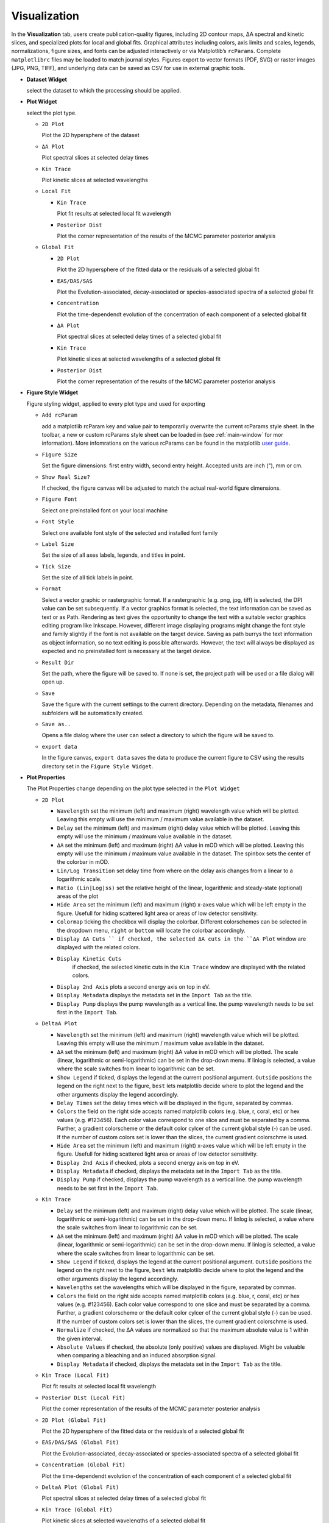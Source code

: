 Visualization
-------------

In the **Visualization** tab, users create publication-quality figures, including 2D contour maps, ΔA spectral and kinetic slices, and specialized plots for local and global fits. 
Graphical attributes including colors, axis limits and scales, legends, normalizations, figure sizes, and fonts can be adjusted interactively or via Matplotlib’s ``rcParams``. Complete ``matplotlibrc`` files may be loaded to match journal styles.  
Figures export to vector formats (PDF, SVG) or raster images (JPG, PNG, TIFF), and underlying data can be saved as CSV for use in external graphic tools.  

- **Dataset Widget**

  select the dataset to which the processing should be applied. 

- **Plot Widget**

  select the plot type. 

  - ``2D Plot``

    Plot the 2D hypersphere of the dataset

  - ``ΔA Plot``

    Plot spectral slices at selected delay times

  - ``Kin Trace``

    Plot kinetic slices at selected wavelengths 

  - ``Local Fit``

    - ``Kin Trace``

      Plot fit results at selected local fit wavelength 

    - ``Posterior Dist``

      Plot the corner representation of the results of the MCMC parameter posterior analysis

  - ``Global Fit``

    - ``2D Plot``

      Plot the 2D hypersphere of the fitted data or the residuals of a selected global fit

    - ``EAS/DAS/SAS``

      Plot the Evolution-associated, decay-associated or species-associated spectra of a selected global fit

    - ``Concentration``

      Plot the time-dependendt evolution of the concentration of each component of a selected global fit

    - ``ΔA Plot``
  
      Plot spectral slices at selected delay times of a selected global fit

  
    - ``Kin Trace``
  
      Plot kinetic slices at selected wavelengths of a selected global fit

    - ``Posterior Dist``

      Plot the corner representation of the results of the MCMC parameter posterior analysis

- **Figure Style Widget**

  Figure styling widget, applied to every plot type and used for exporting

  - ``Add rcParam``
  
    add a matplotlib rcParam key and value pair to temporarily overwrite the current rcParams style sheet. In the toolbar, a new or custom rcParams style sheet can be loaded in (see :ref:`main-window` for mor information). More infomrations on the various rcParams can be found in the matplotlib  `user guide <https://matplotlib.org/stable/users/explain/customizing.html>`_.

  - ``Figure Size``

    Set the figure dimensions: first entry width, second entry height. Accepted units are inch ("), mm or cm. 

  - ``Show Real Size?``

    If checked, the figure canvas will be adjusted to match the actual real-world figure dimensions.  

  - ``Figure Font``

    Select one preinstalled font on your local machine

  - ``Font Style``

    Select one available font style of the selected and installed font family

  - ``Label Size``

    Set the size of all axes labels, legends, and titles in point. 

  - ``Tick Size``

    Set the size of all tick labels in point.

  - ``Format``

    Select a vector graphic or rastergraphic format. If a rastergraphic (e.g. png, jpg, tiff) is selected, the DPI value can be set subsequently. If a vector graphics format is selected, the text information can be saved as text or as Path. Rendering as text gives the opportunity to change the text with a suitable vector graphics editing program like Inkscape. However, different image displaying programs might change the font style and family slightly if the font is not available on the target device. Saving as path burrys the text information as object information, so no text editing is possible afterwards. However, the text will always be displayed as expected and no preinstalled font is necessary at the target device. 

  - ``Result Dir``

    Set the path, where the figure will be saved to. If none is set, the project path will be used or a file dialog will open up. 

  - ``Save``

    Save the figure with the current settings to the current directory. Depending on the metadata, filenames and subfolders will be automatically created. 

  - ``Save as..``

    Opens a file dialog where the user can select a directory to which the figure will be saved to. 

  - ``export data``

    In the figure canvas, ``export data`` saves the data to produce the current figure to CSV using the results directory set in the ``Figure Style Widget``. 

- **Plot Properties**

  The Plot Properties change depending on the plot type selected in the ``Plot Widget``

  - ``2D Plot``

    - ``Wavelength``
      set the minimum (left) and maximum (right) wavelength value which will be plotted. Leaving this empty will use the minimum / maximum value available in the dataset. 

    - ``Delay``
      set the minimum (left) and maximum (right) delay value which will be plotted. Leaving this empty will use the minimum / maximum value available in the dataset. 

    - ``ΔA``
      set the minimum (left) and maximum (right) ΔA value in mOD which will be plotted. Leaving this empty will use the minimum / maximum value available in the dataset. The spinbox sets the center of the colorbar in mOD. 

    - ``Lin/Log Transition``
      set delay time from where on the delay axis changes from a linear to a logarithmic scale. 

    - ``Ratio (Lin|Log|ss)``
      set the relative height of the linear, logarithmic and steady-state (optional) areas of the plot

    - ``Hide Area``
      set the minimum (left) and maximum (right) x-axes value which will be left empty in the figure. Usefull for hiding scattered light area or areas of low detector sensitivity.

    - ``Colormap``
      ticking the checkbox will display the colorbar. Different colorschemes can be selected in the dropdown menu, ``right`` or ``bottom`` will locate the colorbar accordingly. 

    - ``Display ΔA Cuts ``
      if checked, the selected ΔA cuts in the ``ΔA Plot`` window are displayed with the related colors.

    - ``Display Kinetic Cuts``
       if checked, the selected kinetic cuts in the ``Kin Trace`` window are displayed with the related colors. 

    - ``Display 2nd Axis``
      plots a second energy axis on top in eV. 

    - ``Display Metadata``
      displays the metadata set in the ``Import Tab`` as the title.

    - ``Display Pump``
      displays the pump wavelength as a vertical line. the pump wavelength needs to be set first in the ``Import Tab``.


  - ``DeltaA Plot``

    - ``Wavelength``
      set the minimum (left) and maximum (right) wavelength value which will be plotted. Leaving this empty will use the minimum / maximum value available in the dataset. 

    - ``ΔA``
      set the minimum (left) and maximum (right) ΔA value in mOD which will be plotted. The scale (linear, logarithmic or semi-logarithmic) can be set in the drop-down menu. If linlog is selected, a value where the scale switches from linear to logarithmic can be set. 

    - ``Show Legend``
      if ticked, displays the legend at the current positional argument. ``Outside`` positions the legend on the right next to the figure, ``best`` lets matplotlib decide where to plot the legend and the other arguments display the legend accordingly. 

    - ``Delay Times``
      set the delay times which will be displayed in the figure, separated by commas. 

    - ``Colors``
      the field on the right side accepts named matplotlib colors (e.g. blue, r, coral, etc) or hex values (e.g. #123456). Each color value correspond to one slice and must be separated by a comma. Further, a gradient colorscheme or the default color cylcer of the current global style (-) can be used. If the number of custom colors set is lower than the slices, the current gradient colorschme is used.  

    - ``Hide Area``
      set the minimum (left) and maximum (right) x-axes value which will be left empty in the figure. Usefull for hiding scattered light area or areas of low detector sensitivity.

    - ``Display 2nd Axis``
      if checked, plots a second energy axis on top in eV. 

    - ``Display Metadata``
      if checked, displays the metadata set in the ``Import Tab`` as the title.

    - ``Display Pump``
      if checked, displays the pump wavelength as a vertical line. the pump wavelength needs to be set first in the ``Import Tab``.

  - ``Kin Trace``

    - ``Delay``
      set the minimum (left) and maximum (right) delay value which will be plotted. The scale (linear, logarithmic or semi-logarithmic) can be set in the drop-down menu. If linlog is selected, a value where the scale switches from linear to logarithmic can be set. 

    - ``ΔA``
      set the minimum (left) and maximum (right) ΔA value in mOD which will be plotted. The scale (linear, logarithmic or semi-logarithmic) can be set in the drop-down menu. If linlog is selected, a value where the scale switches from linear to logarithmic can be set. 

    - ``Show Legend``
      if ticked, displays the legend at the current positional argument. ``Outside`` positions the legend on the right next to the figure, ``best`` lets matplotlib decide where to plot the legend and the other arguments display the legend accordingly. 

    - ``Wavelengths``
      set the wavelengths which will be displayed in the figure, separated by commas. 

    - ``Colors``
      the field on the right side accepts named matplotlib colors (e.g. blue, r, coral, etc) or hex values (e.g. #123456). Each color value correspond to one slice and must be separated by a comma. Further, a gradient colorscheme or the default color cylcer of the current global style (-) can be used. If the number of custom colors set is lower than the slices, the current gradient colorschme is used.  

    - ``Normalize``
      if checked, the ΔA values are normalized so that the maximum absolute value is 1 within the given interval. 

    - ``Absolute Values``
      if checked, the absolute (only positive) values are displayed. Might be valuable when comparing a bleaching and an induced absorption signal. 

    - ``Display Metadata``
      if checked, displays the metadata set in the ``Import Tab`` as the title.


  - ``Kin Trace (Local Fit)``

    Plot fit results at selected local fit wavelength 

  - ``Posterior Dist (Local Fit)``

    Plot the corner representation of the results of the MCMC parameter posterior analysis

  - ``2D Plot (Global Fit)``

    Plot the 2D hypersphere of the fitted data or the residuals of a selected global fit

  - ``EAS/DAS/SAS (Global Fit)``

    Plot the Evolution-associated, decay-associated or species-associated spectra of a selected global fit

  - ``Concentration (Global Fit)``

    Plot the time-dependendt evolution of the concentration of each component of a selected global fit

  - ``DeltaA Plot (Global Fit)``

    Plot spectral slices at selected delay times of a selected global fit


  - ``Kin Trace (Global Fit)``

    Plot kinetic slices at selected wavelengths of a selected global fit

  - ``Posterior Dist (Global Fit)``

    Plot the corner representation of the results of the MCMC parameter posterior analysis
